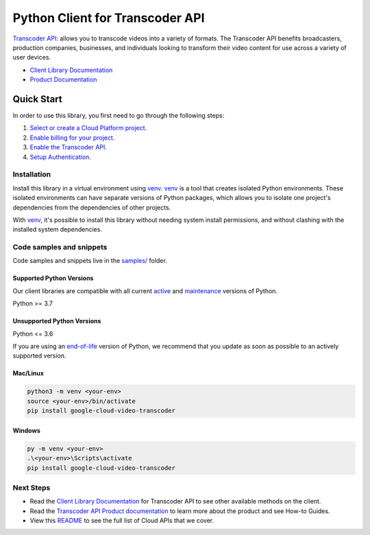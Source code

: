 Python Client for Transcoder API
================================

|stable| |pypi| |versions|

`Transcoder API`_: allows you to transcode videos into a variety of formats. The Transcoder API benefits broadcasters, production companies, businesses, and individuals looking to transform their video content for use across a variety of user devices.

- `Client Library Documentation`_
- `Product Documentation`_

.. |stable| image:: https://img.shields.io/badge/support-stable-gold.svg
   :target: https://github.com/googleapis/google-cloud-python/blob/main/README.rst#stability-levels
.. |pypi| image:: https://img.shields.io/pypi/v/google-cloud-video-transcoder.svg
   :target: https://pypi.org/project/google-cloud-video-transcoder/
.. |versions| image:: https://img.shields.io/pypi/pyversions/google-cloud-video-transcoder.svg
   :target: https://pypi.org/project/google-cloud-video-transcoder/
.. _Transcoder API: https://cloud.google.com/transcoder
.. _Client Library Documentation: https://cloud.google.com/python/docs/reference/transcoder/latest
.. _Product Documentation:  https://cloud.google.com/transcoder

Quick Start
-----------

In order to use this library, you first need to go through the following steps:

1. `Select or create a Cloud Platform project.`_
2. `Enable billing for your project.`_
3. `Enable the Transcoder API.`_
4. `Setup Authentication.`_

.. _Select or create a Cloud Platform project.: https://console.cloud.google.com/project
.. _Enable billing for your project.: https://cloud.google.com/billing/docs/how-to/modify-project#enable_billing_for_a_project
.. _Enable the Transcoder API.:  https://cloud.google.com/transcoder
.. _Setup Authentication.: https://googleapis.dev/python/google-api-core/latest/auth.html

Installation
~~~~~~~~~~~~

Install this library in a virtual environment using `venv`_. `venv`_ is a tool that
creates isolated Python environments. These isolated environments can have separate
versions of Python packages, which allows you to isolate one project's dependencies
from the dependencies of other projects.

With `venv`_, it's possible to install this library without needing system
install permissions, and without clashing with the installed system
dependencies.

.. _`venv`: https://docs.python.org/3/library/venv.html


Code samples and snippets
~~~~~~~~~~~~~~~~~~~~~~~~~

Code samples and snippets live in the `samples/`_ folder.

.. _samples/: https://github.com/googleapis/python-video-transcoder/tree/main/samples


Supported Python Versions
^^^^^^^^^^^^^^^^^^^^^^^^^
Our client libraries are compatible with all current `active`_ and `maintenance`_ versions of
Python.

Python >= 3.7

.. _active: https://devguide.python.org/devcycle/#in-development-main-branch
.. _maintenance: https://devguide.python.org/devcycle/#maintenance-branches

Unsupported Python Versions
^^^^^^^^^^^^^^^^^^^^^^^^^^^
Python <= 3.6

If you are using an `end-of-life`_
version of Python, we recommend that you update as soon as possible to an actively supported version.

.. _end-of-life: https://devguide.python.org/devcycle/#end-of-life-branches

Mac/Linux
^^^^^^^^^

.. code-block:: console

    python3 -m venv <your-env>
    source <your-env>/bin/activate
    pip install google-cloud-video-transcoder


Windows
^^^^^^^

.. code-block:: console

    py -m venv <your-env>
    .\<your-env>\Scripts\activate
    pip install google-cloud-video-transcoder

Next Steps
~~~~~~~~~~

-  Read the `Client Library Documentation`_ for Transcoder API
   to see other available methods on the client.
-  Read the `Transcoder API Product documentation`_ to learn
   more about the product and see How-to Guides.
-  View this `README`_ to see the full list of Cloud
   APIs that we cover.

.. _Transcoder API Product documentation:  https://cloud.google.com/transcoder
.. _README: https://github.com/googleapis/google-cloud-python/blob/main/README.rst

